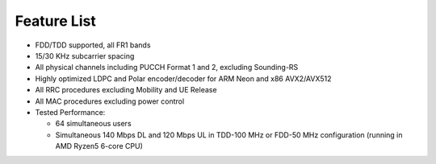 .. _feature_list:

Feature List
############

* FDD/TDD supported, all FR1 bands
* 15/30 KHz subcarrier spacing
* All physical channels including PUCCH Format 1 and 2, excluding Sounding-RS 
* Highly optimized LDPC and Polar encoder/decoder for ARM Neon and x86 AVX2/AVX512
* All RRC procedures excluding Mobility and UE Release
* All MAC procedures excluding power control
* Tested Performance:

  - 64 simultaneous users
  - Simultaneous 140 Mbps DL and 120 Mbps UL in TDD-100 MHz or FDD-50 MHz configuration (running in AMD Ryzen5 6-core CPU)
